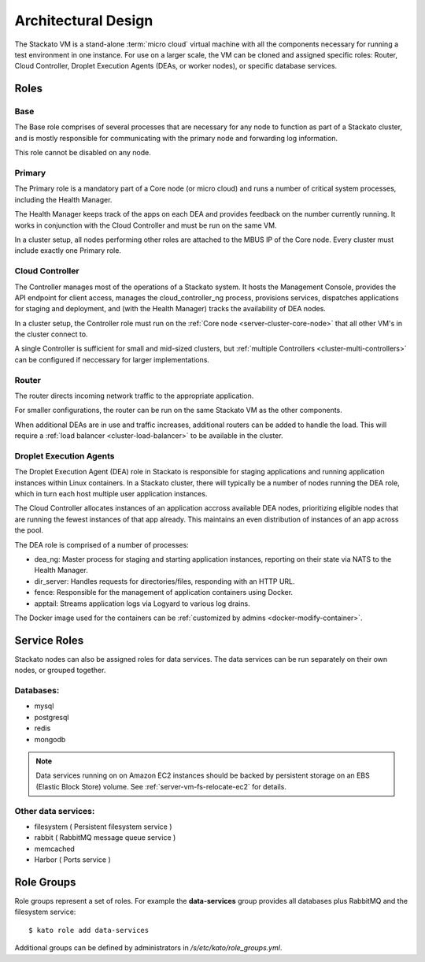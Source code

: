 .. _architecture:

.. index:: Architectural Design

Architectural Design
====================

.. image:: ../images/stackato-architecture-diagram.png
	:align: center
	
The Stackato VM is a stand-alone :term:`micro cloud` virtual machine with all the components necessary 
for running a test environment in one instance. For use on a larger scale, the VM can be cloned 
and assigned specific roles: Router, Cloud Controller, Droplet Execution Agents (DEAs, or worker 
nodes), or specific database services.

.. _architecture-roles:

Roles
-----

.. index:: Base

.. _architecture-base:

Base
^^^^

The Base role comprises of several processes that are necessary for any node to
function as part of a Stackato cluster, and is mostly responsible for
communicating with the primary node and forwarding log information.

This role cannot be disabled on any node.

.. index:: Primary
.. index:: Health Manager

.. _architecture-primary:

Primary
^^^^^^^

The Primary role is a mandatory part of a Core node (or micro cloud) and runs a
number of critical system processes, including the Health Manager.

.. _architecture-health-manager:

The Health Manager keeps track of the apps on each DEA and provides
feedback on the number currently running. It works in conjunction with
the Cloud Controller and must be run on the same VM.

In a cluster setup, all nodes performing other roles are attached to the MBUS IP
of the Core node. Every cluster must include exactly one Primary role.

.. index:: Controller

.. _architecture-controller:

Cloud Controller
^^^^^^^^^^^^^^^^

The Controller manages most of the operations of a Stackato
system. It hosts the Management Console, provides the API endpoint for
client access, manages the cloud_controller_ng process, provisions services, 
dispatches applications for staging and deployment, and (with the Health Manager) 
tracks the availability of DEA nodes.

In a cluster setup, the Controller role must run on the :ref:`Core node
<server-cluster-core-node>` that all other VM's in the cluster connect to. 

A single Controller is sufficient for small and mid-sized
clusters, but :ref:`multiple Controllers <cluster-multi-controllers>`
can be configured if neccessary for larger implementations.

.. index:: Router

.. _architecture-router:

Router
^^^^^^

The router directs incoming network traffic to the appropriate application.

For smaller configurations, the router can be run on the same Stackato VM as 
the other components. 

When additional DEAs are in use and traffic increases, additional
routers can be added to handle the load. This will require a :ref:`load
balancer <cluster-load-balancer>` to be available in the cluster.

.. index:: Droplet Execution Agents
.. index:: DEA

.. _architecture-dea:

Droplet Execution Agents
^^^^^^^^^^^^^^^^^^^^^^^^

The Droplet Execution Agent (DEA) role in Stackato is responsible for
staging applications and running application instances within Linux
containers. In a Stackato cluster, there will typically be a number of
nodes running the DEA role, which in turn each host multiple user
application instances.

The Cloud Controller allocates instances of an application accross
available DEA nodes, prioritizing eligible nodes that are running the
fewest instances of that app already. This maintains an even
distribution of instances of an app across the pool.

The DEA role is comprised of a number of processes:

* dea_ng: Master process for staging and starting application
  instances, reporting on their state via NATS to the Health Manager.
* dir_server: Handles requests for directories/files, responding with
  an HTTP URL.
* fence: Responsible for the management of application containers using
  Docker.
* apptail: Streams application logs via Logyard to various log drains.

The Docker image used for the containers can be :ref:`customized by
admins <docker-modify-container>`.

.. _architecture-services:

Service Roles
-------------

Stackato nodes can also be assigned roles for data services. The data
services can be run separately on their own nodes, or grouped together.

Databases:
^^^^^^^^^^

* mysql
* postgresql
* redis
* mongodb

.. note::
	Data services running on on Amazon EC2 instances should be backed by
	persistent storage on an EBS (Elastic Block Store) volume.
	See :ref:`server-vm-fs-relocate-ec2` for details.

Other data services:
^^^^^^^^^^^^^^^^^^^^

* filesystem ( Persistent filesystem service )
* rabbit ( RabbitMQ message queue service )
* memcached
* Harbor ( Ports service )

.. _architecture-role-groups:

Role Groups
-----------

Role groups represent a set of roles. For example the **data-services**
group provides all databases plus RabbitMQ and the filesystem service::

  $ kato role add data-services
  
Additional groups can be defined by administrators in
*/s/etc/kato/role_groups.yml*.

